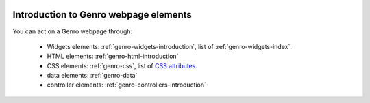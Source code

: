 	.. _genro-webpage-elements-introduction:

========================================
 Introduction to Genro webpage elements
========================================

You can act on a Genro webpage through:

	- Widgets elements: :ref:`genro-widgets-introduction`, list of :ref:`genro-widgets-index`.

	- HTML elements: :ref:`genro-html-introduction`

	- CSS elements: :ref:`genro-css`, list of `CSS attributes <http://www.w3.org/Style/CSS/>`_.

	- data elements: :ref:`genro-data`

	- controller elements: :ref:`genro-controllers-introduction`